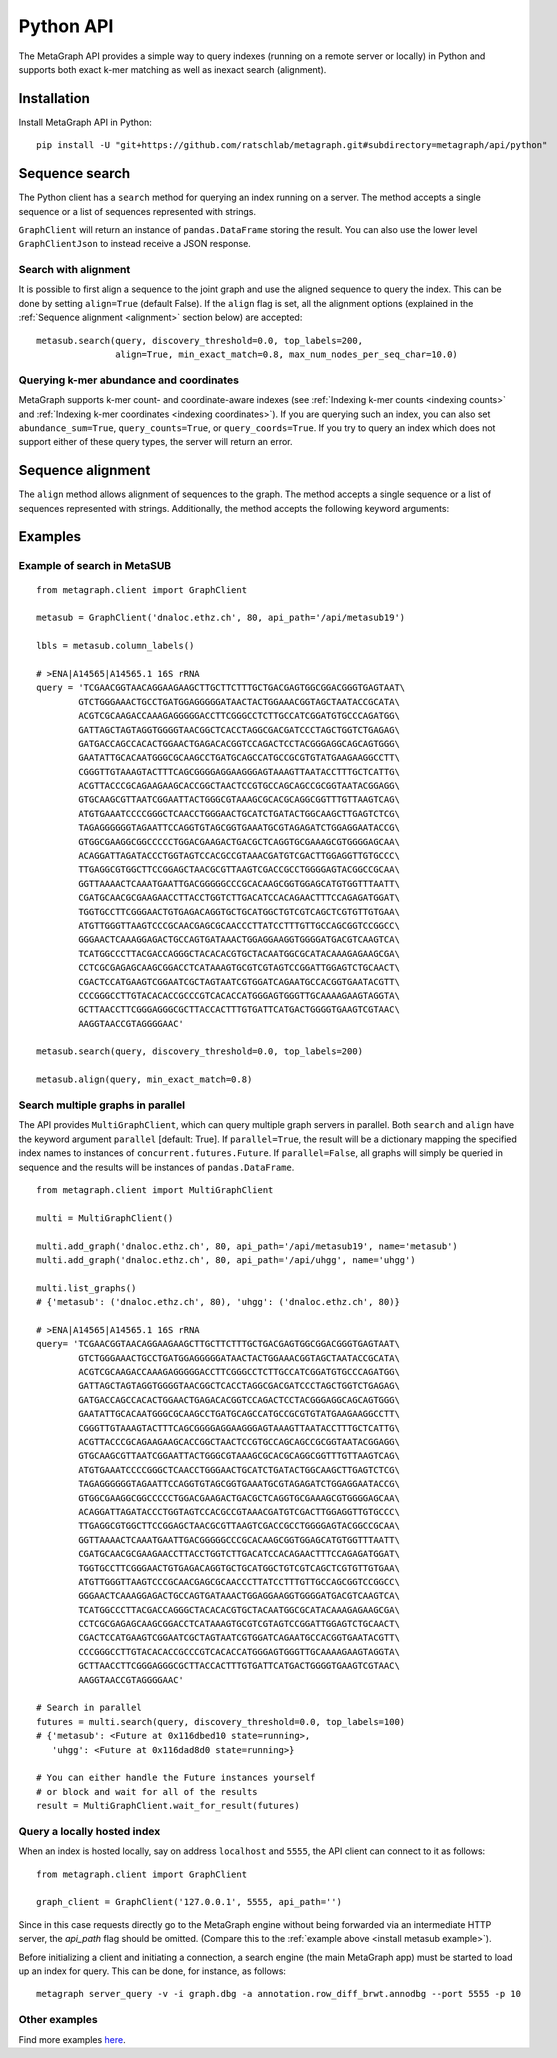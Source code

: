 .. _api:

Python API
==========

The MetaGraph API provides a simple way to query indexes (running on a remote server or locally) in Python and supports both exact k-mer
matching as well as inexact search (alignment).

.. _install api:

Installation
------------

Install MetaGraph API in Python::

    pip install -U "git+https://github.com/ratschlab/metagraph.git#subdirectory=metagraph/api/python"

Sequence search
---------------
The Python client has a ``search`` method for querying an index running on a server.
The method accepts a single sequence or a list of sequences represented with strings.

.. py:function:: metagraph.client.GraphClient.search(self, ...)

        :param      sequence:             Query sequence
        :type       sequence:             Union[str, Iterable[str]]
        :param      top_labels:           The maximum number of matched labels to retrieve [default: 100]
        :type       top_labels:           int
        :param      discovery_threshold:  The minimum fraction (between 0.0 and 1.0) of k-mers from the query required to match a label (occur in a sample) in order for that label to show up in the result [default: 0.0]
        :type       discovery_threshold:  float
        :param      with_signature:       Return the signature of k-mer matches
        :type       with_signature:       bool
        :param      abundance_sum:        Compute the sum of abundances for all k-mers matched
        :type       abundance_sum:        bool
        :param      query_counts:         Query k-mer counts
        :type       query_counts:         bool
        :param      query_coords:         Query k-mer coordinates
        :type       query_coords:         bool
        :param      align:                Align the query sequence to the joint graph and query labels for that alignment instead of the original sequence
        :type       align:                bool
        :param      align_params:         The parameters for alignment (see method align())
        :type       align_params:         dictionary
        :return:                          A data frame with query results
        :rtype:                           pandas.DataFrame

``GraphClient`` will return an instance of ``pandas.DataFrame`` storing the result.
You can also use the lower level ``GraphClientJson`` to instead receive a JSON response.


Search with alignment
^^^^^^^^^^^^^^^^^^^^^
It is possible to first align a sequence to the joint graph and use the aligned sequence to query the index.
This can be done by setting ``align=True`` (default False).
If the ``align`` flag is set, all the alignment options (explained in the :ref:`Sequence alignment <alignment>` section below) are accepted::

    metasub.search(query, discovery_threshold=0.0, top_labels=200,
                   align=True, min_exact_match=0.8, max_num_nodes_per_seq_char=10.0)

Querying k-mer abundance and coordinates
^^^^^^^^^^^^^^^^^^^^^^^^^^^^^^^^^^^^^^^^
MetaGraph supports k-mer count- and coordinate-aware indexes (see :ref:`Indexing k-mer counts <indexing counts>`
and :ref:`Indexing k-mer coordinates <indexing coordinates>`).
If you are querying such an index,
you can also set ``abundance_sum=True``, ``query_counts=True``, or ``query_coords=True``. If you try to query an
index which does not support either of these query types, the server will return an error.


.. _alignment:

Sequence alignment
------------------
The ``align`` method allows alignment of sequences to the graph.
The method accepts a single sequence or a list of sequences represented with strings.
Additionally, the method accepts the following keyword arguments:

.. py:function:: metagraph.client.GraphClient.align(self, ...)

        Align sequence(s) to the joint graph

        :param      sequence:                    The query sequence
        :type       sequence:                    Union[str, Iterable[str]]
        :param      min_exact_match:             The minimum fraction (between 0.0 and 1.0) of nucleotides covered by seeds required to align the sequence [default: 0]
        :type       min_exact_match:             float
        :param      max_alternative_alignments:  The number of different alignments to return [default: 1]
        :type       max_alternative_alignments:  int
        :param      max_num_nodes_per_seq_char:  The maximum number of nodes to consider per sequence character during extension [default: 10.0]
        :type       max_num_nodes_per_seq_char:  float

        :returns:   A data frame with alignments
        :rtype:     pandas.DataFrame


Examples
--------

.. _install metasub example:

Example of search in MetaSUB
^^^^^^^^^^^^^^^^^^^^^^^^^^^^
::

    from metagraph.client import GraphClient

    metasub = GraphClient('dnaloc.ethz.ch', 80, api_path='/api/metasub19')

    lbls = metasub.column_labels()

    # >ENA|A14565|A14565.1 16S rRNA
    query = 'TCGAACGGTAACAGGAAGAAGCTTGCTTCTTTGCTGACGAGTGGCGGACGGGTGAGTAAT\
            GTCTGGGAAACTGCCTGATGGAGGGGGATAACTACTGGAAACGGTAGCTAATACCGCATA\
            ACGTCGCAAGACCAAAGAGGGGGACCTTCGGGCCTCTTGCCATCGGATGTGCCCAGATGG\
            GATTAGCTAGTAGGTGGGGTAACGGCTCACCTAGGCGACGATCCCTAGCTGGTCTGAGAG\
            GATGACCAGCCACACTGGAACTGAGACACGGTCCAGACTCCTACGGGAGGCAGCAGTGGG\
            GAATATTGCACAATGGGCGCAAGCCTGATGCAGCCATGCCGCGTGTATGAAGAAGGCCTT\
            CGGGTTGTAAAGTACTTTCAGCGGGGAGGAAGGGAGTAAAGTTAATACCTTTGCTCATTG\
            ACGTTACCCGCAGAAGAAGCACCGGCTAACTCCGTGCCAGCAGCCGCGGTAATACGGAGG\
            GTGCAAGCGTTAATCGGAATTACTGGGCGTAAAGCGCACGCAGGCGGTTTGTTAAGTCAG\
            ATGTGAAATCCCCGGGCTCAACCTGGGAACTGCATCTGATACTGGCAAGCTTGAGTCTCG\
            TAGAGGGGGGTAGAATTCCAGGTGTAGCGGTGAAATGCGTAGAGATCTGGAGGAATACCG\
            GTGGCGAAGGCGGCCCCCTGGACGAAGACTGACGCTCAGGTGCGAAAGCGTGGGGAGCAA\
            ACAGGATTAGATACCCTGGTAGTCCACGCCGTAAACGATGTCGACTTGGAGGTTGTGCCC\
            TTGAGGCGTGGCTTCCGGAGCTAACGCGTTAAGTCGACCGCCTGGGGAGTACGGCCGCAA\
            GGTTAAAACTCAAATGAATTGACGGGGGCCCGCACAAGCGGTGGAGCATGTGGTTTAATT\
            CGATGCAACGCGAAGAACCTTACCTGGTCTTGACATCCACAGAACTTTCCAGAGATGGAT\
            TGGTGCCTTCGGGAACTGTGAGACAGGTGCTGCATGGCTGTCGTCAGCTCGTGTTGTGAA\
            ATGTTGGGTTAAGTCCCGCAACGAGCGCAACCCTTATCCTTTGTTGCCAGCGGTCCGGCC\
            GGGAACTCAAAGGAGACTGCCAGTGATAAACTGGAGGAAGGTGGGGATGACGTCAAGTCA\
            TCATGGCCCTTACGACCAGGGCTACACACGTGCTACAATGGCGCATACAAAGAGAAGCGA\
            CCTCGCGAGAGCAAGCGGACCTCATAAAGTGCGTCGTAGTCCGGATTGGAGTCTGCAACT\
            CGACTCCATGAAGTCGGAATCGCTAGTAATCGTGGATCAGAATGCCACGGTGAATACGTT\
            CCCGGGCCTTGTACACACCGCCCGTCACACCATGGGAGTGGGTTGCAAAAGAAGTAGGTA\
            GCTTAACCTTCGGGAGGGCGCTTACCACTTTGTGATTCATGACTGGGGTGAAGTCGTAAC\
            AAGGTAACCGTAGGGGAAC'

    metasub.search(query, discovery_threshold=0.0, top_labels=200)

    metasub.align(query, min_exact_match=0.8)


Search multiple graphs in parallel
^^^^^^^^^^^^^^^^^^^^^^^^^^^^^^^^^^
The API provides ``MultiGraphClient``, which can query multiple graph servers in parallel.
Both ``search`` and ``align`` have the keyword argument ``parallel`` [default: True].
If ``parallel=True``, the result will be a dictionary mapping the specified index names to instances
of ``concurrent.futures.Future``.
If ``parallel=False``, all graphs will simply be queried in sequence and the results will
be instances of ``pandas.DataFrame``.

::

    from metagraph.client import MultiGraphClient

    multi = MultiGraphClient()

    multi.add_graph('dnaloc.ethz.ch', 80, api_path='/api/metasub19', name='metasub')
    multi.add_graph('dnaloc.ethz.ch', 80, api_path='/api/uhgg', name='uhgg')

    multi.list_graphs()
    # {'metasub': ('dnaloc.ethz.ch', 80), 'uhgg': ('dnaloc.ethz.ch', 80)}

    # >ENA|A14565|A14565.1 16S rRNA
    query= 'TCGAACGGTAACAGGAAGAAGCTTGCTTCTTTGCTGACGAGTGGCGGACGGGTGAGTAAT\
            GTCTGGGAAACTGCCTGATGGAGGGGGATAACTACTGGAAACGGTAGCTAATACCGCATA\
            ACGTCGCAAGACCAAAGAGGGGGACCTTCGGGCCTCTTGCCATCGGATGTGCCCAGATGG\
            GATTAGCTAGTAGGTGGGGTAACGGCTCACCTAGGCGACGATCCCTAGCTGGTCTGAGAG\
            GATGACCAGCCACACTGGAACTGAGACACGGTCCAGACTCCTACGGGAGGCAGCAGTGGG\
            GAATATTGCACAATGGGCGCAAGCCTGATGCAGCCATGCCGCGTGTATGAAGAAGGCCTT\
            CGGGTTGTAAAGTACTTTCAGCGGGGAGGAAGGGAGTAAAGTTAATACCTTTGCTCATTG\
            ACGTTACCCGCAGAAGAAGCACCGGCTAACTCCGTGCCAGCAGCCGCGGTAATACGGAGG\
            GTGCAAGCGTTAATCGGAATTACTGGGCGTAAAGCGCACGCAGGCGGTTTGTTAAGTCAG\
            ATGTGAAATCCCCGGGCTCAACCTGGGAACTGCATCTGATACTGGCAAGCTTGAGTCTCG\
            TAGAGGGGGGTAGAATTCCAGGTGTAGCGGTGAAATGCGTAGAGATCTGGAGGAATACCG\
            GTGGCGAAGGCGGCCCCCTGGACGAAGACTGACGCTCAGGTGCGAAAGCGTGGGGAGCAA\
            ACAGGATTAGATACCCTGGTAGTCCACGCCGTAAACGATGTCGACTTGGAGGTTGTGCCC\
            TTGAGGCGTGGCTTCCGGAGCTAACGCGTTAAGTCGACCGCCTGGGGAGTACGGCCGCAA\
            GGTTAAAACTCAAATGAATTGACGGGGGCCCGCACAAGCGGTGGAGCATGTGGTTTAATT\
            CGATGCAACGCGAAGAACCTTACCTGGTCTTGACATCCACAGAACTTTCCAGAGATGGAT\
            TGGTGCCTTCGGGAACTGTGAGACAGGTGCTGCATGGCTGTCGTCAGCTCGTGTTGTGAA\
            ATGTTGGGTTAAGTCCCGCAACGAGCGCAACCCTTATCCTTTGTTGCCAGCGGTCCGGCC\
            GGGAACTCAAAGGAGACTGCCAGTGATAAACTGGAGGAAGGTGGGGATGACGTCAAGTCA\
            TCATGGCCCTTACGACCAGGGCTACACACGTGCTACAATGGCGCATACAAAGAGAAGCGA\
            CCTCGCGAGAGCAAGCGGACCTCATAAAGTGCGTCGTAGTCCGGATTGGAGTCTGCAACT\
            CGACTCCATGAAGTCGGAATCGCTAGTAATCGTGGATCAGAATGCCACGGTGAATACGTT\
            CCCGGGCCTTGTACACACCGCCCGTCACACCATGGGAGTGGGTTGCAAAAGAAGTAGGTA\
            GCTTAACCTTCGGGAGGGCGCTTACCACTTTGTGATTCATGACTGGGGTGAAGTCGTAAC\
            AAGGTAACCGTAGGGGAAC'

    # Search in parallel
    futures = multi.search(query, discovery_threshold=0.0, top_labels=100)
    # {'metasub': <Future at 0x116dbed10 state=running>,
       'uhgg': <Future at 0x116dad8d0 state=running>}

    # You can either handle the Future instances yourself
    # or block and wait for all of the results
    result = MultiGraphClient.wait_for_result(futures)


Query a locally hosted index
^^^^^^^^^^^^^^^^^^^^^^^^^^^^
When an index is hosted locally, say on address ``localhost`` and ``5555``, the API client can
connect to it as follows::

    from metagraph.client import GraphClient

    graph_client = GraphClient('127.0.0.1', 5555, api_path='')

Since in this case requests directly go to the MetaGraph engine without being forwarded via an intermediate HTTP server,
the `api_path` flag should be omitted. (Compare this to the :ref:`example above <install metasub example>`).

Before initializing a client and initiating a connection, a search engine (the main MetaGraph app)
must be started to load up an index for query. This can be done, for instance, as follows::

    metagraph server_query -v -i graph.dbg -a annotation.row_diff_brwt.annodbg --port 5555 -p 10


Other examples
^^^^^^^^^^^^^^
Find more examples `here <https://github.com/ratschlab/metagraph_paper_resources/blob/master/notebooks/>`_.
